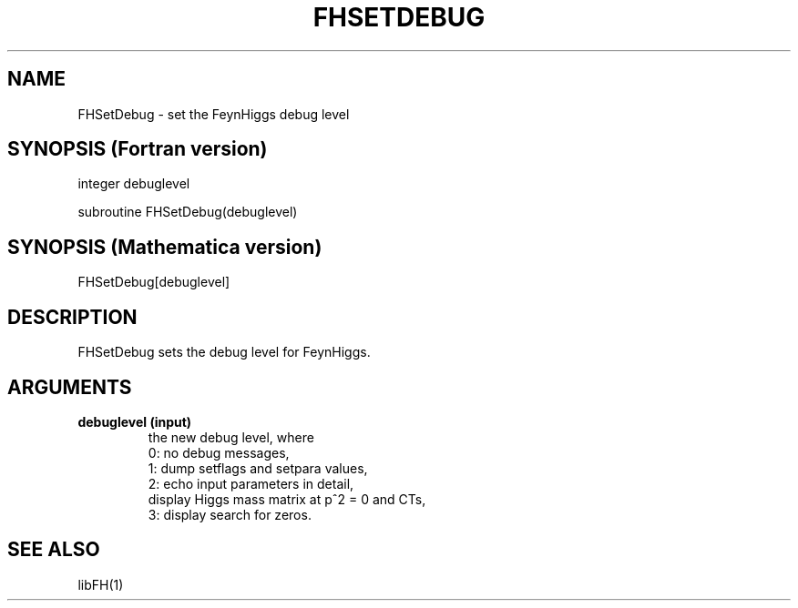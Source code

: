 .TH FHSETDEBUG 1 "2-Oct-2007"
.SH NAME
.PP
FHSetDebug \- set the FeynHiggs debug level
.SH SYNOPSIS (Fortran version)
.PP
integer debuglevel
.sp
subroutine FHSetDebug(debuglevel)
.SH SYNOPSIS (Mathematica version)
.PP
FHSetDebug[debuglevel]
.SH DESCRIPTION
FHSetDebug sets the debug level for FeynHiggs.
.SH ARGUMENTS
.TP
.B debuglevel (input)
the new debug level, where
.br
0: no debug messages,
.br
1: dump setflags and setpara values,
.br
2: echo input parameters in detail,
   display Higgs mass matrix at p^2 = 0 and CTs,
.br
3: display search for zeros.
.SH SEE ALSO
.PP
libFH(1)
